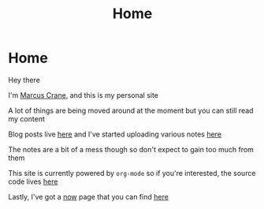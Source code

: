 #+title: Home
#+hugo_base_dir: ../
#+hugo_section: /

* Home
:PROPERTIES:
:EXPORT_FILE_NAME: _index
:END:

Hey there

I'm [[/about][Marcus Crane]], and this is my personal site

A lot of things are being moved around at the moment but you can still read my content

Blog posts live [[/blog][here]] and I've started uploading various notes [[/notes][here]]

The notes are a bit of a mess though so don't expect to gain too much from them

This site is currently powered by ~org-mode~ so if you're interested, the source code lives [[https://github.com/marcus-crane/utf9k][here]]

Lastly, I've got a [[https://nownownow.com/about][now]] page that you can find [[/now][here]]

